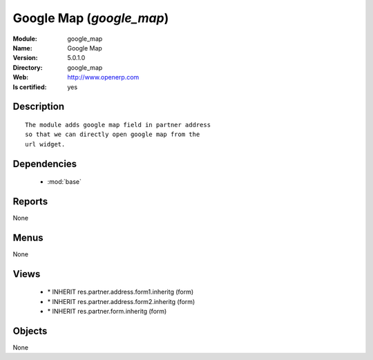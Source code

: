 
.. module:: google_map
    :synopsis: Google Map
    :noindex:
.. 

.. raw:: html

    <link rel="stylesheet" href="../_static/hide_objects_in_sidebar.css" type="text/css" />

Google Map (*google_map*)
=========================
:Module: google_map
:Name: Google Map
:Version: 5.0.1.0
:Directory: google_map
:Web: http://www.openerp.com
:Is certified: yes

Description
-----------

::

  The module adds google map field in partner address
  so that we can directly open google map from the
  url widget.

Dependencies
------------

 * :mod:`base`

Reports
-------

None


Menus
-------


None


Views
-----

 * \* INHERIT res.partner.address.form1.inheritg (form)
 * \* INHERIT res.partner.address.form2.inheritg (form)
 * \* INHERIT res.partner.form.inheritg (form)


Objects
-------

None
